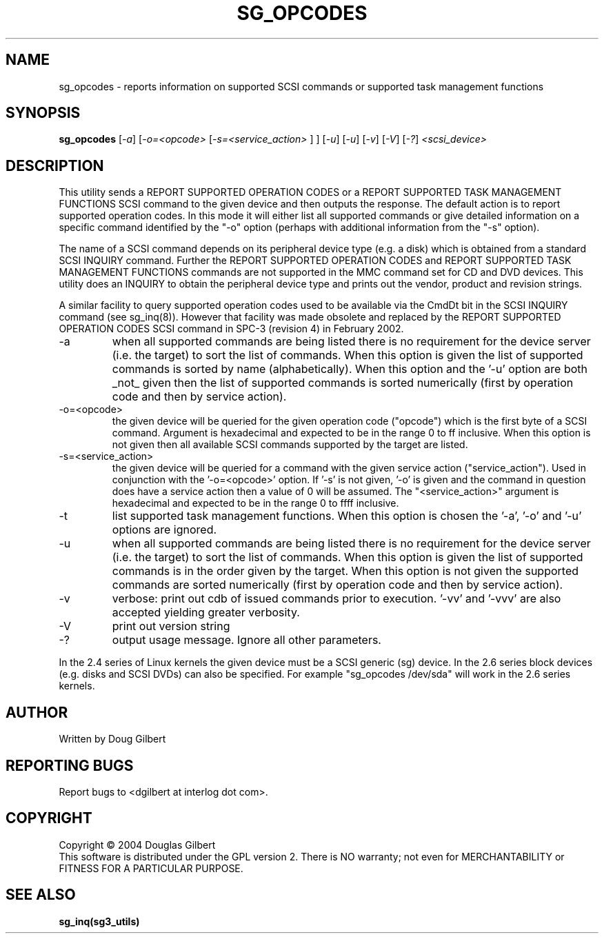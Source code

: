 .TH SG_OPCODES "8" "April 2005" "sg3_utils-1.14" SG3_UTILS
.SH NAME
sg_opcodes \- reports information on supported SCSI commands or
supported task management functions
.SH SYNOPSIS
.B sg_opcodes
[\fI-a\fR] [\fI-o=<opcode>\fR [\fI-s=<service_action>\fR ] ] [\fI-u\fR]
[\fI-u\fR] [\fI-v\fR] [\fI-V\fR] [\fI-?\fR] \fI<scsi_device>\fR
.SH DESCRIPTION
.\" Add any additional description here
.PP
This utility sends a REPORT SUPPORTED OPERATION CODES or a
REPORT SUPPORTED TASK MANAGEMENT FUNCTIONS SCSI command to the
given device and then outputs the response. The default action is
to report supported operation codes. In this mode it will either
list all supported commands or give detailed information on a specific
command identified by the "-o" option (perhaps with additional
information from the "-s" option).
.PP
The name of a SCSI command depends on its peripheral device type (e.g.
a disk) which is obtained from a standard SCSI INQUIRY command. Further
the REPORT SUPPORTED OPERATION CODES and REPORT SUPPORTED TASK
MANAGEMENT FUNCTIONS commands are not supported in the MMC command set
for CD and DVD devices. This utility does an INQUIRY to obtain the
peripheral device type and prints out the vendor, product and revision
strings.
.PP
A similar facility to query supported operation codes used to be available
via the CmdDt bit in the SCSI INQUIRY command (see sg_inq(8)). However that
facility was made obsolete and replaced by the REPORT SUPPORTED OPERATION
CODES SCSI command in SPC-3 (revision 4) in February 2002.
.TP
-a
when all supported commands are being listed there is no requirement for
the device server (i.e. the target) to sort the list of commands. When
this option is given the list of supported commands is sorted by
name (alphabetically). When this option and the '-u' option are
both _not_ given then the list of supported commands is sorted
numerically (first by operation code and then by service action).
.TP
-o=<opcode>
the given device will be queried for the given operation code ("opcode")
which is the first byte of a SCSI command. Argument
is hexadecimal and expected to be in the range 0 to ff inclusive.
When this option is not given then all available SCSI commands supported
by the target are listed.
.TP
-s=<service_action>
the given device will be queried for a command with the given service 
action ("service_action"). Used in conjunction with the '-o=<opcode>'
option. If '-s' is not given, '-o' is given and the command in question
does have a service action then a value of 0 will be assumed.
The "<service_action>" argument is hexadecimal and expected to be in the
range 0 to ffff inclusive.
.TP
-t
list supported task management functions. When this option is chosen
the '-a', '-o' and '-u' options are ignored.
.TP
-u
when all supported commands are being listed there is no requirement for
the device server (i.e. the target) to sort the list of commands. When
this option is given the list of supported commands is in the order
given by the target. When this option is not given the supported commands
are sorted numerically (first by operation code and then by service action). 
.TP
-v
verbose: print out cdb of issued commands prior to execution. '-vv'
and '-vvv' are also accepted yielding greater verbosity.
.TP
-V
print out version string
.TP
-?
output usage message. Ignore all other parameters.
.PP
In the 2.4 series of Linux kernels the given device must be
a SCSI generic (sg) device. In the 2.6 series block devices (e.g. disks
and SCSI DVDs) can also be specified. For example "sg_opcodes /dev/sda"
will work in the 2.6 series kernels.
.SH AUTHOR
Written by Doug Gilbert
.SH "REPORTING BUGS"
Report bugs to <dgilbert at interlog dot com>.
.SH COPYRIGHT
Copyright \(co 2004 Douglas Gilbert
.br
This software is distributed under the GPL version 2. There is NO
warranty; not even for MERCHANTABILITY or FITNESS FOR A PARTICULAR PURPOSE.
.SH "SEE ALSO"
.B sg_inq(sg3_utils)
